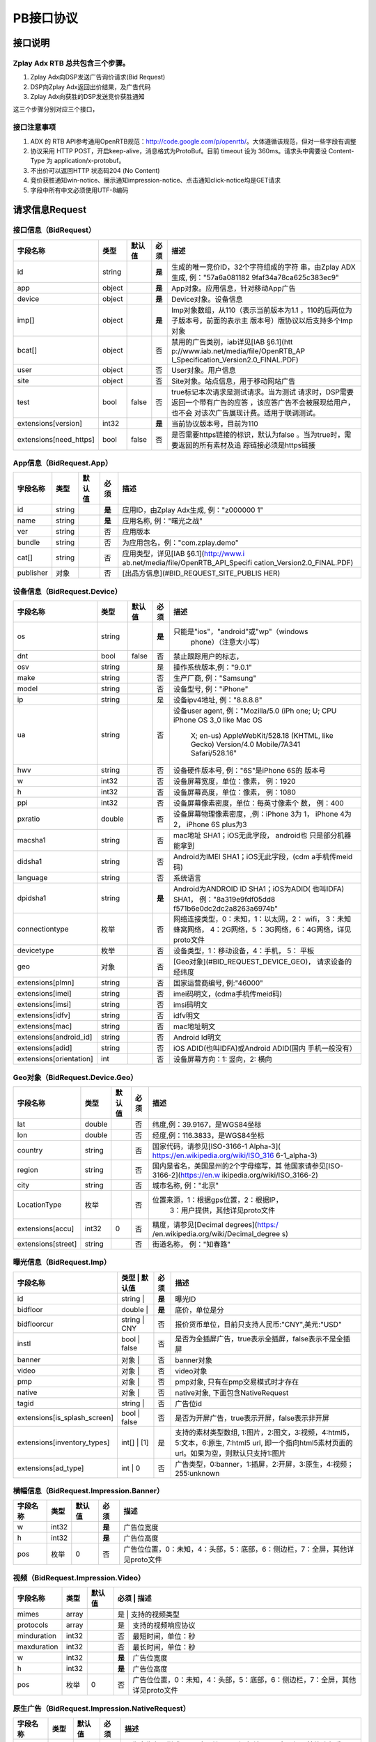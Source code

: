 PB接口协议
==========================

接口说明
--------

Zplay Adx RTB 总共包含三个步骤。
~~~~~~~~~~~~~~~~~~~~~~~~~~~~~~~

1. Zplay Adx向DSP发送广告询价请求(Bid Request)

2. DSP向Zplay Adx返回出价结果，及广告代码

3. Zplay Adx向获胜的DSP发送竞价获胜通知

这三个步骤分别对应三个接口，

接口注意事项
~~~~~~~~~~~

1. ADX 的 RTB API参考通用OpenRTB规范：http://code.google.com/p/openrtb/。大体遵循该规范，但对一些字段有调整

2. 协议采用 HTTP POST，开启keep-alive，消息格式为ProtoBuf。目前 timeout 设为 360ms。请求头中需要设 Content-Type 为 application/x-protobuf。

3. 不出价可以返回HTTP 状态码204 (No Content)

4. 竞价获胜通知win-notice、展示通知impression-notice、点击通知click-notice均是GET请求

5. 字段中所有中文必须使用UTF-8编码



请求信息Request
------------------

接口信息（BidRequest）
~~~~~~~~~~~~~~~~~~~~~~~

+-------------------------+----------+---------------+-------+--------------------------------------+
| 字段名称                | 类型     | 默认值        | 必须  | 描述                                 |
+=========================+==========+===============+=======+======================================+
| id                      | string   |               | **是**| 生成的唯一竞价ID，32个字符组成的字符 |
|                         |          |               |       | 串，由Zplay ADX生成, 例："57a6a081182|
|                         |          |               |       | 9faf34a78ca625c383ec9"               |
+-------------------------+----------+---------------+-------+--------------------------------------+
| app                     | object   |               | **是**| App对象。应用信息，针对移动App广告   |
|                         |          |               |       |                                      |
+-------------------------+----------+---------------+-------+--------------------------------------+
| device                  | object   |               | **是**| Device对象。设备信息                 |
|                         |          |               |       |                                      |
+-------------------------+----------+---------------+-------+--------------------------------------+
| imp[]                   | object   |               | **是**| Imp对象数组，从110（表示当前版本为1.1|
|                         |          |               |       | ，110的后两位为子版本号，前面的表示主|
|                         |          |               |       | 版本号）版协议以后支持多个Imp对象    |
+-------------------------+----------+---------------+-------+--------------------------------------+
| bcat[]                  | object   |               | 否    | 禁用的广告类别，iab详见[IAB §6.1](htt|
|                         |          |               |       | p://www.iab.net/media/file/OpenRTB_AP|
|                         |          |               |       | I_Specification_Version2.0_FINAL.PDF)|
|                         |          |               |       |                                      |
+-------------------------+----------+---------------+-------+--------------------------------------+
| user                    | object   |               | 否    | User对象。用户信息                   |
+-------------------------+----------+---------------+-------+--------------------------------------+
| site                    | object   |               | 否    | Site对象。站点信息，用于移动网站广告 |
+-------------------------+----------+---------------+-------+--------------------------------------+
| test                    | bool     | false         | 否    | true标记本次请求是测试请求。当为测试 |
|                         |          |               |       | 请求时，DSP需要返回一个带有广告的应答|
|                         |          |               |       | ，该应答广告不会被展现给用户，也不会 |
|                         |          |               |       | 对该次广告展现计费。适用于联调测试。 |
+-------------------------+----------+---------------+-------+--------------------------------------+
| extensions[version]     | int32    |               | **是**| 当前协议版本号，目前为110            |
|                         |          |               |       |                                      |
+-------------------------+----------+---------------+-------+--------------------------------------+
| extensions[need_https]  | bool     | false         | 否    | 是否需要https链接的标识，默认为false |
|                         |          |               |       | 。当为true时，需要返回的所有素材及追 |
|                         |          |               |       | 踪链接必须是https链接                |
+-------------------------+----------+---------------+-------+--------------------------------------+

App信息（BidRequest.App）
~~~~~~~~~~~~~~~~~~~~~~~~~

+-------------------------+----------+---------------+-------+--------------------------------------+
| 字段名称                | 类型     | 默认值        | 必须  | 描述                                 |
+=========================+==========+===============+=======+======================================+
| id                      | string   |               | **是**| 应用ID，由Zplay Adx生成, 例："z000000|
|                         |          |               |       | 1"                                   |
+-------------------------+----------+---------------+-------+--------------------------------------+
| name                    | string   |               | **是**| 应用名称, 例："曙光之战"             |
|                         |          |               |       |                                      |
+-------------------------+----------+---------------+-------+--------------------------------------+
| ver                     | string   |               | 否    | 应用版本                             |
+-------------------------+----------+---------------+-------+--------------------------------------+
| bundle                  | string   |               | 否    | 为应用包名，例："com.zplay.demo"     |
+-------------------------+----------+---------------+-------+--------------------------------------+
| cat[]                   | string   |               | 否    | 应用类型，详见[IAB §6.1](http://www.i|
|                         |          |               |       | ab.net/media/file/OpenRTB_API_Specifi|
|                         |          |               |       | cation_Version2.0_FINAL.PDF)         |
+-------------------------+----------+---------------+-------+--------------------------------------+
| publisher               | 对象     |               | 否    | [出品方信息](#BID_REQUEST_SITE_PUBLIS|
|                         |          |               |       | HER)                                 |
+-------------------------+----------+---------------+-------+--------------------------------------+

设备信息（BidRequest.Device）
~~~~~~~~~~~~~~~~~~~~~~~~~~~~~

+-------------------------+----------+---------------+-------+--------------------------------------+
| 字段名称                | 类型     | 默认值        | 必须  | 描述                                 |
+=========================+==========+===============+=======+======================================+
| os                      | string   |               | **是**| 只能是"ios"，"android"或"wp"（windows|
|                         |          |               |       |  phone）（注意大小写）               |
+-------------------------+----------+---------------+-------+--------------------------------------+
| dnt                     | bool     | false         | 否    | 禁止跟踪用户的标志，                 |
+-------------------------+----------+---------------+-------+--------------------------------------+
| osv                     | string   |               | 是    | 操作系统版本,例："9.0.1"             |
+-------------------------+----------+---------------+-------+--------------------------------------+
| make                    | string   |               | 否    | 生产厂商, 例："Samsung"              |
+-------------------------+----------+---------------+-------+--------------------------------------+
| model                   | string   |               | 否    | 设备型号, 例："iPhone"               |
+-------------------------+----------+---------------+-------+--------------------------------------+
| ip                      | string   |               | 是    | 设备ipv4地址, 例："8.8.8.8"          |
+-------------------------+----------+---------------+-------+--------------------------------------+
| ua                      | string   |               | 否    | 设备user agent, 例："Mozilla/5.0 (iPh|
|                         |          |               |       | one; U; CPU iPhone OS 3_0 like Mac OS|
|                         |          |               |       |  X; en-us) AppleWebKit/528.18 (KHTML,|
|                         |          |               |       |  like Gecko) Version/4.0 Mobile/7A341|
|                         |          |               |       |  Safari/528.16"                      |
+-------------------------+----------+---------------+-------+--------------------------------------+
| hwv                     | string   |               | 否    | 设备硬件版本号, 例："6S"是iPhone 6S的|
|                         |          |               |       | 版本号                               |
+-------------------------+----------+---------------+-------+--------------------------------------+
| w                       | int32    |               | 否    | 设备屏幕宽度，单位：像素， 例：1920  |
+-------------------------+----------+---------------+-------+--------------------------------------+
| h                       | int32    |               | 否    | 设备屏幕高度，单位：像素， 例：1080  |
+-------------------------+----------+---------------+-------+--------------------------------------+
| ppi                     | int32    |               | 否    | 设备屏幕像素密度，单位：每英寸像素个 |
|                         |          |               |       | 数， 例：400                         |
+-------------------------+----------+---------------+-------+--------------------------------------+
| pxratio                 | double   |               | 否    | 设备屏幕物理像素密度，,例：iPhone 3为|
|                         |          |               |       | 1， iPhone 4为2， iPhone 6S plus为3  |
+-------------------------+----------+---------------+-------+--------------------------------------+
| macsha1                 | string   |               | 否    | mac地址 SHA1；iOS无此字段， android也|
|                         |          |               |       | 只是部分机器能拿到                   |
+-------------------------+----------+---------------+-------+--------------------------------------+
| didsha1                 | string   |               | 否    | Android为IMEI SHA1；iOS无此字段，(cdm|
|                         |          |               |       | a手机传meid码)                       |
+-------------------------+----------+---------------+-------+--------------------------------------+
| language                | string   |               | 否    | 系统语言                             |
+-------------------------+----------+---------------+-------+--------------------------------------+
| dpidsha1                | string   |               | **是**| Android为ANDROID ID SHA1；iOS为ADID( |
|                         |          |               |       | 也叫IDFA) SHA1， 例："8a319e9fdf05dd8|
|                         |          |               |       | f571b6e0dc2dc2a8263a6974b"           |
+-------------------------+----------+---------------+-------+--------------------------------------+
| connectiontype          | 枚举     |               | 否    | 网络连接类型，0：未知，1：以太网，2：|
|                         |          |               |       | wifi， 3：未知蜂窝网络， 4：2G网络，5|
|                         |          |               |       | ：3G网络，6：4G网络，详见proto文件   |
+-------------------------+----------+---------------+-------+--------------------------------------+
| devicetype              | 枚举     |               | 否    | 设备类型，1：移动设备，4：手机， 5： |
|                         |          |               |       | 平板                                 |
+-------------------------+----------+---------------+-------+--------------------------------------+
| geo                     | 对象     |               | 否    | [Geo对象](#BID_REQUEST_DEVICE_GEO)， |
|                         |          |               |       | 请求设备的经纬度                     |
+-------------------------+----------+---------------+-------+--------------------------------------+
| extensions[plmn]        | string   |               | 否    | 国家运营商编号, 例:"46000"           |
+-------------------------+----------+---------------+-------+--------------------------------------+
| extensions[imei]        | string   |               | 否    | imei码明文，(cdma手机传meid码)       |
+-------------------------+----------+---------------+-------+--------------------------------------+
| extensions[imsi]        | string   |               | 否    | imsi码明文                           |
+-------------------------+----------+---------------+-------+--------------------------------------+
| extensions[idfv]        | string   |               | 否    | idfv明文                             |
+-------------------------+----------+---------------+-------+--------------------------------------+
| extensions[mac]         | string   |               | 否    | mac地址明文                          |
+-------------------------+----------+---------------+-------+--------------------------------------+
| extensions[android_id]  | string   |               | 否    | Android Id明文                       |
+-------------------------+----------+---------------+-------+--------------------------------------+
| extensions[adid]        | string   |               | 否    | iOS ADID(也叫IDFA)或Android ADID(国内|
|                         |          |               |       | 手机一般没有）                       |
+-------------------------+----------+---------------+-------+--------------------------------------+
| extensions[orientation] | int      |               | 否    | 设备屏幕方向：1: 竖向，2: 横向       |
+-------------------------+----------+---------------+-------+--------------------------------------+

Geo对象（BidRequest.Device.Geo）
~~~~~~~~~~~~~~~~~~~~~~~~~~~~~~~~~

+-------------------------+----------+---------------+-------+--------------------------------------+
| 字段名称                | 类型     | 默认值        | 必须  | 描述                                 |
+=========================+==========+===============+=======+======================================+
| lat                     | double   |               | 否    | 纬度,例：39.9167，是WGS84坐标        |
+-------------------------+----------+---------------+-------+--------------------------------------+
| lon                     | double   |               | 否    | 经度,例：116.3833，是WGS84坐标       |
+-------------------------+----------+---------------+-------+--------------------------------------+
| country                 | string   |               | 否    | 国家代码，请参见[ISO-3166-1 Alpha-3](|
|                         |          |               |       | https://en.wikipedia.org/wiki/ISO_316|
|                         |          |               |       | 6-1_alpha-3)                         |
+-------------------------+----------+---------------+-------+--------------------------------------+
| region                  | string   |               | 否    | 国内是省名，美国是州的2个字母缩写，其|
|                         |          |               |       | 他国家请参见[ISO-3166-2](https://en.w|
|                         |          |               |       | ikipedia.org/wiki/ISO_3166-2)        |
+-------------------------+----------+---------------+-------+--------------------------------------+
| city                    | string   |               | 否    | 城市名称, 例："北京"                 |
+-------------------------+----------+---------------+-------+--------------------------------------+
| LocationType            | 枚举     |               | 否    | 位置来源，1：根据gps位置，2：根据IP，|
|                         |          |               |       |  3：用户提供，其他详见proto文件      |
+-------------------------+----------+---------------+-------+--------------------------------------+
| extensions[accu]        | int32    | 0             | 否    | 精度，请参见[Decimal degrees](https:/|
|                         |          |               |       | /en.wikipedia.org/wiki/Decimal_degree|
|                         |          |               |       | s)                                   |
+-------------------------+----------+---------------+-------+--------------------------------------+
| extensions[street]      | string   |               | 否    | 街道名称， 例："知春路"              |
+-------------------------+----------+---------------+-------+--------------------------------------+

曝光信息（BidRequest.Imp）
~~~~~~~~~~~~~~~~~~~~~~~~~~~~~


+-----------------------------+--------------------------+-------+----------------------------------------------------------------------------------------------------------------------------------------------------+
| 字段名称                    | 类型     | 默认值        | 必须  | 描述                                                                                                                                               |
+=============================+==========+===============+=======+====================================================================================================================================================+
| id                          | string   |               | **是**| 曝光ID                                                                                                                                             |
+-----------------------------+--------------------------+-------+----------------------------------------------------------------------------------------------------------------------------------------------------+
| bidfloor                    | double   |               | **是**| 底价，单位是分                                                                                                                                     |
+-----------------------------+--------------------------+-------+----------------------------------------------------------------------------------------------------------------------------------------------------+
| bidfloorcur                 | string   | CNY           | 否    | 报价货币单位，目前只支持人民币:"CNY",美元:"USD"                                                                                                    |
+-----------------------------+--------------------------+-------+----------------------------------------------------------------------------------------------------------------------------------------------------+
| instl                       | bool     | false         | 否    | 是否为全插屏广告，true表示全插屏，false表示不是全插屏                                                                                              |
+-----------------------------+--------------------------+-------+----------------------------------------------------------------------------------------------------------------------------------------------------+
| banner                      | 对象     |               | 否    | banner对象                                                                                                                                         |
+-----------------------------+--------------------------+-------+----------------------------------------------------------------------------------------------------------------------------------------------------+
| video                       | 对象     |               | 否    | video对象                                                                                                                                          |
+-----------------------------+--------------------------+-------+----------------------------------------------------------------------------------------------------------------------------------------------------+
| pmp                         | 对象     |               | 否    | pmp对象, 只有在pmp交易模式时才存在                                                                                                                 |
+-----------------------------+--------------------------+-------+----------------------------------------------------------------------------------------------------------------------------------------------------+
| native                      | 对象     |               | 否    | native对象, 下面包含NativeRequest                                                                                                                  |
+-----------------------------+--------------------------+-------+----------------------------------------------------------------------------------------------------------------------------------------------------+
| tagid                       | string   |               | 否    | 广告位id                                                                                                                                           |
+-----------------------------+--------------------------+-------+----------------------------------------------------------------------------------------------------------------------------------------------------+
| extensions[is_splash_screen]| bool     | false         | 否    | 是否为开屏广告，true表示开屏，false表示非开屏                                                                                                      |
+-----------------------------+--------------------------+-------+----------------------------------------------------------------------------------------------------------------------------------------------------+
| extensions[inventory_types] | int[]    | [1]           | 是    | 支持的素材类型数组, 1:图片，2:图文，3:视频，4:html5，5:文本，6:原生, 7:html5 url, 即一个指向html5素材页面的url。如果为空，则默认只支持1:图片       |
+-----------------------------+--------------------------+-------+----------------------------------------------------------------------------------------------------------------------------------------------------+
| extensions[ad_type]         | int      | 0             | 否    | 广告类型，0:banner，1:插屏，2:开屏，3:原生，4:视频；255:unknown                                                                                    |
+-----------------------------+--------------------------+-------+----------------------------------------------------------------------------------------------------------------------------------------------------+


横幅信息（BidRequest.Impression.Banner）
~~~~~~~~~~~~~~~~~~~~~~~~~~~~~~~~~~~~~~

+-------------------------+----------+---------------+--------+-----------------------------------------------------------------------------------+
| 字段名称                | 类型     | 默认值        | 必须   | 描述                                                                              |
+=========================+==========+===============+========+===================================================================================+
| w                       | int32    |               | **是** | 广告位宽度                                                                        |
+-------------------------+----------+---------------+--------+-----------------------------------------------------------------------------------+
| h                       | int32    |               | **是** | 广告位高度                                                                        |
+-------------------------+----------+---------------+--------+-----------------------------------------------------------------------------------+
| pos                     | 枚举     | 0             | 否     | 广告位位置，0：未知，4：头部，5：底部，6：侧边栏，7：全屏，其他详见proto文件      |
+-------------------------+----------+---------------+--------+-----------------------------------------------------------------------------------+

视频（BidRequest.Impression.Video）
~~~~~~~~~~~~~~~~~~~~~~~~~~~~~~~~~~~~~~~

+-------------------------+----------+---------------+--------+-----------------------------------------------------------------------------------+
| 字段名称                | 类型     | 默认值        | 必须   | 描述                                                                              |
+=========================+==========+===============+=======+====================================================================================+
| mimes                   | array    |               | 是     | 支持的视频类型                                                                    |
+-------------------------+----------+---------------+--------+-----------------------------------------------------------------------------------+
| protocols               | array    |               | 是     | 支持的视频响应协议                                                                |
+-------------------------+----------+---------------+--------+-----------------------------------------------------------------------------------+
| minduration             | int32    |               | 否     | 最短时间，单位：秒                                                                |
+-------------------------+----------+---------------+--------+-----------------------------------------------------------------------------------+
| maxduration             | int32    |               | 否     | 最长时间，单位：秒                                                                |
+-------------------------+----------+---------------+--------+-----------------------------------------------------------------------------------+
| w                       | int32    |               | **是** | 广告位宽度                                                                        |
+-------------------------+----------+---------------+--------+-----------------------------------------------------------------------------------+
| h                       | int32    |               | **是** | 广告位高度                                                                        |
+-------------------------+----------+---------------+--------+-----------------------------------------------------------------------------------+
| pos                     | 枚举     | 0             | 否     | 广告位位置，0：未知，4：头部，5：底部，6：侧边栏，7：全屏，其他详见proto文件      |
+-------------------------+----------+---------------+--------+-----------------------------------------------------------------------------------+

原生广告（BidRequest.Impression.NativeRequest）
~~~~~~~~~~~~~~~~~~~~~~~~~~~~~~~~~~~~~~~~~~~~~~~

+-------------------------+----------+---------------+-------+--------------------------------------+
| 字段名称                | 类型     | 默认值        | 必须  | 描述                                 |
+=========================+==========+===============+=======+======================================+
| layout                  | int      |               | 否    | 原生广告布局样式，2：应用墙，3：信息 |
|                         |          |               |       | 流，5：走马灯，其他请参看IAB openrtb |
|                         |          |               |       | 标准                                 |
+-------------------------+----------+---------------+-------+--------------------------------------+
| assets                  | array    |               | 是    | 原生广告元素列表                     |
+-------------------------+----------+---------------+-------+--------------------------------------+

原生广告Asset（NativeRequest.Asset）
~~~~~~~~~~~~~~~~~~~~~~~~~~~~~~~~~~~~

+-------------------------+----------+---------------+-------+--------------------------------------+
| 字段名称                | 类型     | 默认值        | 必须  | 描述                                 |
+=========================+==========+===============+=======+======================================+
| id                      | int      |               | 是    | 元素id                               |
+-------------------------+----------+---------------+-------+--------------------------------------+
| required                | int      | 0             | 否    | 广告元素是否必须，1：必须，0：可选   |
+-------------------------+----------+---------------+-------+--------------------------------------+
| title                   | 对象     |               | 否    | 文字元素                             |
+-------------------------+----------+---------------+-------+--------------------------------------+
| img                     | 对象     |               | 否    | 图片元素                             |
+-------------------------+----------+---------------+-------+--------------------------------------+
| data                    | 对象     |               | 否    | 其他数据元素                         |
+-------------------------+----------+---------------+-------+--------------------------------------+

原生广告Image（NativeRequest.Asset.Image）
~~~~~~~~~~~~~~~~~~~~~~~~~~~~~~~~~~~~~~~~~~~~~

+-------------------------+----------+---------------+-------+--------------------------------------+
| 字段名称                | 类型     | 默认值        | 必须  | 描述                                 |
+=========================+==========+===============+=======+======================================+
| type                    | int      |               | 否    | image元素的类型，1：Icon，2:LOGO, 3：|
|                         |          |               |       | Large image                          |
+-------------------------+----------+---------------+-------+--------------------------------------+
| w                       | int      |               | 否    | 宽度                                 |
+-------------------------+----------+---------------+-------+--------------------------------------+
| h                       | int      |               | 否    | 高度                                 |
+-------------------------+----------+---------------+-------+--------------------------------------+

原生广告Title（NativeRequest.Asset.Title）
~~~~~~~~~~~~~~~~~~~~~~~~~~~~~~~~~~~~~~~~~

+-------------------------+----------+---------------+-------+--------------------------------------+
| 字段名称                | 类型     | 默认值        | 必须  | 描述                                 |
+=========================+==========+===============+=======+======================================+
| len                     | int      |               | 是    | title元素最大文字长度                |
+-------------------------+----------+---------------+-------+--------------------------------------+

原生广告Data（NativeRequest.Asset.Data）
~~~~~~~~~~~~~~~~~~~~~~~~~~~~~~~~~~~~~~~~~~

+-------------------------+----------+---------------+-------+--------------------------------------+
| 字段名称                | 类型     | 默认值        | 必须  | 描述                                 |
+=========================+==========+===============+=======+======================================+
| type                    | int      |               | 是    | 数据类型 1: Sponsor 名称，应该包含品 |
|                         |          |               |       | 牌名称， 2: 描述, 3: 打分， 4：点赞个|
|                         |          |               |       | 数，5：下载个数，6：产品价格， 7：销 |
|                         |          |               |       | 售价格，往往和前者结合，表示折扣价，8|
|                         |          |               |       | ：电话， 9：地址， 10：描述2， 11：显|
|                         |          |               |       | 示的链接， 12：行动按钮名称，1001：视|
|                         |          |               |       | 频url，1002：评论数                  |
+-------------------------+----------+---------------+-------+--------------------------------------+
| len                     | int      |               | 是    | data元素最大长度                     |
+-------------------------+----------+---------------+-------+--------------------------------------+

Pmp对象（BidRequest.Impression.Pmp）
~~~~~~~~~~~~~~~~~~~~~~~~~~~~~~~~~~~~

+-------------------------+----------+---------------+-------+--------------------------------------+
| 字段名称                | 类型     | 默认值        | 必须  | 描述                                 |
+=========================+==========+===============+=======+======================================+
| private_auction         | bool     |               | 否    | 始终为true                           |
+-------------------------+----------+---------------+-------+--------------------------------------+
| deals                   | array    |               | 是    | [Deal对象](#BID_REQUEST_IMP_PMP_DEAL)|
|                         |          |               |       | 数组                                 |
+-------------------------+----------+---------------+-------+--------------------------------------+

Deal对象（BidRequest.Impression.Pmp.Deal）
~~~~~~~~~~~~~~~~~~~~~~~~~~~~~~~~~~~~~~~~~~~~~

+-------------------------+----------+---------------+-------+--------------------------------------+
| 字段名称                | 类型     | 默认值        | 必须  | 描述                                 |
+=========================+==========+===============+=======+======================================+
| id                      | string   |               | 是    | deal唯一标识                         |
+-------------------------+----------+---------------+-------+--------------------------------------+
| bidfloor                | double   |               | 是    | 双方商定的交易价格                   |
+-------------------------+----------+---------------+-------+--------------------------------------+
| bidfloorcur             | string   | CNY           | 否    | 交易货币单位                         |
+-------------------------+----------+---------------+-------+--------------------------------------+
| at                      | int      | 3             | 否    | 交易价格结算方式，1：第一价格，2：第 |
|                         |          |               |       | 二价格，3：固定价格，默认为3         |
+-------------------------+----------+---------------+-------+--------------------------------------+

用户信息（BidRequest.User）
~~~~~~~~~~~~~~~~~~~~~~~~~~~

+-------------------------+----------+---------------+-------+--------------------------------------+
| 字段名称                | 类型     | 默认值        | 必须  | 描述                                 |
+=========================+==========+===============+=======+======================================+
| id                      | string   |               | 否    | 用户id                               |
+-------------------------+----------+---------------+-------+--------------------------------------+
| yob                     | int32    |               | 否    | 生日年份，例：1995                   |
+-------------------------+----------+---------------+-------+--------------------------------------+
| gender                  | string   |               | 否    | 男："M", 女："F", 其他："0"          |
+-------------------------+----------+---------------+-------+--------------------------------------+
| geo                     | 对象     |               | 否    | [Geo对象](#BID_REQUEST_DEVICE_GEO)， |
|                         |          |               |       | 用户家庭位置                         |
+-------------------------+----------+---------------+-------+--------------------------------------+
| data[]                  | 对象     |               | 否    | Data对象，用户的扩展信息             |
+-------------------------+----------+---------------+-------+--------------------------------------+


用户扩展信息（BidRequest.User.Data）
~~~~~~~~~~~~~~~~~~~~~~~~~~~~~~~~~~~~

+-------------------------+----------+---------------+-------+--------------------------------------+
| 字段名称                | 类型     | 默认值        | 必须  | 描述                                 |
+=========================+==========+===============+=======+======================================+
| segment[]               | 对象     |               | 否    | Segment对象，用户人群属性            |
+-------------------------+----------+---------------+-------+--------------------------------------+

用户人群属性信息（BidRequest.User.Data.Segment）
~~~~~~~~~~~~~~~~~~~~~~~~~~~~~~~~~~~~~~~~~~~~~~~~

+-------------------------+----------+---------------+-------+--------------------------------------+
| 字段名称                | 类型     | 默认值        | 必须  | 描述                                 |
+=========================+==========+===============+=======+======================================+
| id                      | string   |               | 否    | 属性id                               |
+-------------------------+----------+---------------+-------+--------------------------------------+
| value                   | string   |               | 否    | 属性值                               |
+-------------------------+----------+---------------+-------+--------------------------------------+

Site信息（BidRequest.Site）
~~~~~~~~~~~~~~~~~~~~~~~~~~~


+-------------------------+----------+---------------+-------+--------------------------------------+
| 字段名称                | 类型     | 默认值        | 必须  | 描述                                 |
+=========================+==========+===============+=======+======================================+
| id                      | string   |               | 否    | 网站id                               |
+-------------------------+----------+---------------+-------+--------------------------------------+
| name                    | string   |               | 否    | 网站名称                             |
+-------------------------+----------+---------------+-------+--------------------------------------+
| domain                  | string   |               | 否    | 网站域名                             |
+-------------------------+----------+---------------+-------+--------------------------------------+
| cat                     | string[] |               | 否    | 网站类别，详见[IAB §6.1](http://www.i|
|                         |          |               |       | ab.net/media/file/OpenRTB_API_Specifi|
|                         |          |               |       | cation_Version2.0_FINAL.PDF)         |
+-------------------------+----------+---------------+-------+--------------------------------------+
| sectioncat              | string[] |               | 否    | 当前频道类别，详见[IAB §6.1](http://w|
|                         |          |               |       | ww.iab.net/media/file/OpenRTB_API_Spe|
|                         |          |               |       | cification_Version2.0_FINAL.PDF)     |
+-------------------------+----------+---------------+-------+--------------------------------------+
| pagecat                 | string[] |               | 否    | 当前页面类别，详见[IAB §6.1](http://w|
|                         |          |               |       | ww.iab.net/media/file/OpenRTB_API_Spe|
|                         |          |               |       | cification_Version2.0_FINAL.PDF)     |
+-------------------------+----------+---------------+-------+--------------------------------------+
| page                    | string   |               | 是    | 当前页面URL地址                      |
+-------------------------+----------+---------------+-------+--------------------------------------+
| ref                     | string   |               | 否    | 当前页面Referrer URL地址             |
+-------------------------+----------+---------------+-------+--------------------------------------+
| search                  | string   |               | 否    | 当前页面的搜索关键词来源             |
+-------------------------+----------+---------------+-------+--------------------------------------+
| mobile                  | bool     | true          | 否    | 是否对移动端浏览效果做过优化，false：|
|                         |          |               |       | 未做优化；true：做过优化             |
+-------------------------+----------+---------------+-------+--------------------------------------+
| keywords                | string   |               | 否    | 网页关键字，可多个，逗号隔离         |
+-------------------------+----------+---------------+-------+--------------------------------------+
| publisher               | 对象     |               | 否    | [出品方信息](#BID_REQUEST_SITE_PUBLIS|
|                         |          |               |       | HER)                                 |
+-------------------------+----------+---------------+-------+--------------------------------------+

出品方信息（BidRequest.Site.Publisher）
~~~~~~~~~~~~~~~~~~~~~~~~~~~~~~~~~~~~~

+-------------------------+----------+---------------+-------+--------------------------------------+
| 字段名称                | 类型     | 默认值        | 必须  | 描述                                 |
+=========================+==========+===============+=======+======================================+
| id                      | string   |               | 否    | 出品方id                             |
+-------------------------+----------+---------------+-------+--------------------------------------+
| name                    | string   |               | 否    | 名称                                 |
+-------------------------+----------+---------------+-------+--------------------------------------+
| domain                  | string   |               | 否    | 出品方顶级网站域名                   |
+-------------------------+----------+---------------+-------+--------------------------------------+
| cat                     | string[] |               | 否    | 出品方类别，详见[IAB §6.1](http://www|
|                         |          |               |       | .iab.net/media/file/OpenRTB_API_Speci|
|                         |          |               |       | fication_Version2.0_FINAL.PDF)       |
+-------------------------+----------+---------------+-------+--------------------------------------+


返回信息Response
------------------

接口信息（BidResponse）
~~~~~~~~~~~~~~~~~~~~~~~

+-------------------------+----------+---------------+-------+--------------------------------------+
| 字段名称                | 类型     | 默认值        | 必须  | 描述                                 |
+=========================+==========+===============+=======+======================================+
| id                      | string   |               | **是**| 在BidRequest中传入的id               |
|                         |          |               |       |                                      |
+-------------------------+----------+---------------+-------+--------------------------------------+
| seatbid[]               | 对象数组 |               | 否    | SeatBid对象，若提出竞价则需提供一个，|
|                         |          |               |       | 并且只接受一个                       |
+-------------------------+----------+---------------+-------+--------------------------------------+
| nbr                     | 枚举     |               | 否    | 未竞价原因，0：未知错误，1：技术错误 |
|                         |          |               |       | ，2：无效请求，4：可疑的伪造流量，5：|
|                         |          |               |       | 数据中心代理服务器ip，6：不支持设备，|
|                         |          |               |       | 7：被屏蔽媒体，8：不匹配的用户，其他 |
|                         |          |               |       | 请参看proto文件                      |
+-------------------------+----------+---------------+-------+--------------------------------------+

SeatBid信息（BidResponse.SeatBid）
~~~~~~~~~~~~~~~~~~~~~~~~~~~~~~~~~

+-------------------------+----------+---------------+-------+--------------------------------------+
| 字段名称                | 类型     | 默认值        | 必须  | 描述                                 |
+=========================+==========+===============+=======+======================================+
| bid[]                   | 对象数组 |               | 否    | Bid对象数组，从110版协议以后支持多个B|
|                         |          |               |       | id对象（）                           |
+-------------------------+----------+---------------+-------+--------------------------------------+

Bid信息（BidResponse.SeatBid.Bid）
~~~~~~~~~~~~~~~~~~~~~~~~~~~~~~~~~~~~

+--------------------------------+----------+---------------+-------+--------------------------------------+
| 字段名称                       | 类型     | 默认值        | 必须  | 描述                                 |
+================================+==========+===============+=======+======================================+
| id                             | string   |               | **是**| 由DSP提供的竞价id                    |
|                                |          |               |       |                                      |
+--------------------------------+----------+---------------+-------+--------------------------------------+
| impid                          | string   |               | **是**| 曝光id                               |
|                                |          |               |       |                                      |
+--------------------------------+----------+---------------+-------+--------------------------------------+
| price                          | double   |               | **是**| 出价，单位为分，不能低于曝光最低价格 |
|                                |          |               |       | ，否则会被当做无效应答。目前只支持人 |
|                                |          |               |       | 民币                                 |
+--------------------------------+----------+---------------+-------+--------------------------------------+
| adid                           | string   |               | **是**| 物料ID，由DSP提供。DSP必须保证如果adi|
|                                |          |               |       | d相同，则物料的所有字段相同（除了nurl|
|                                |          |               |       | 、clkurl、imptrackers、clktrackers） |
|                                |          |               |       | 。如果DSP提供的adid满足以下条件会受到|
|                                |          |               |       | 惩罚：1、提交过多不同的adid；2、相同a|
|                                |          |               |       | did的其他字段不同                    |
+--------------------------------+----------+---------------+-------+--------------------------------------+
| nurl                           | string   |               | 否    | 竞价获胜通知url,win notice url, GET方|
|                                |          |               |       | 法调用。可以使用[宏](#BID_MACRO)。推 |
|                                |          |               |       | 荐使用[曝光监测链接](#BID_WIN_NOTICE)|
|                                |          |               |       | 来获取获胜通知。                     |
+--------------------------------+----------+---------------+-------+--------------------------------------+
| bundle                         | string   |               | 否    | 为应用包名，例：“com.zplay.demo”     |
+--------------------------------+----------+---------------+-------+--------------------------------------+
| iurl                           | string   |               | 否    | 广告素材的图片URL。banner广告必填    |
+--------------------------------+----------+---------------+-------+--------------------------------------+
| w                              | int32    |               | 否    | 素材宽度, 当给出的广告素材尺寸与广告 |
|                                |          |               |       | 位尺寸不完全一致时，素材宽高信息必须 |
|                                |          |               |       | 给出。                               |
+--------------------------------+----------+---------------+-------+--------------------------------------+
| h                              | int32    |               | 否    | 素材高度                             |
+--------------------------------+----------+---------------+-------+--------------------------------------+
| cat                            | string[] |               | 否    | 广告类别，详见[IAB §6.1](http://www.i|
|                                |          |               |       | ab.net/media/file/OpenRTB_API_Specifi|
|                                |          |               |       | cation_Version2.0_FINAL.PDF)         |
+--------------------------------+----------+---------------+-------+--------------------------------------+
| adm                            | string   |               | 否    | 广告物料，目前只在视频广告时使用。 视|
|                                |          |               |       | 频素材必须符合VAST 3.0规范，请参看[VA|
|                                |          |               |       | ST 3.0 标准](http://www.iab.com/wp-co|
|                                |          |               |       | ntent/uploads/2015/06/VASTv3_0.pdf)  |
+--------------------------------+----------+---------------+-------+--------------------------------------+
| native                         | 对象     |               | 否    | 原生广告对象                         |
+--------------------------------+----------+---------------+-------+--------------------------------------+
| dealid                         | string   |               | 否    | deal id，只有在pmp交易时才需要       |
+--------------------------------+----------+---------------+-------+--------------------------------------+
| extensions[app_ver]            | string   |               | 否    | app推广广告的话，需要提供app的版本号 |
+--------------------------------+----------+---------------+-------+--------------------------------------+
| extensions[clkurl]             | string   |               | 否    | 广告点击跳转地址，允许使用[宏](#BID_M|
|                                |          |               |       | ACRO)，例http://www.zplay.cn/ad/{AUCT|
|                                |          |               |       | ION_BID_ID}                          |
+--------------------------------+----------+---------------+-------+--------------------------------------+
| extensions[imptrackers][]      | string[] |               | 否    | 曝光追踪地址，允许有多个追踪地址，允 |
|                                |          |               |       | 许使用[宏](#BID_MACRO)               |
+--------------------------------+----------+---------------+-------+--------------------------------------+
| extensions[clktrackers][]      | string[] |               | 否    | 点击追踪地址，允许有多个追踪地址，允 |
|                                |          |               |       | 许使用[宏](#BID_MACRO)               |
+--------------------------------+----------+---------------+-------+--------------------------------------+
| extensions[html_snippet]       | string   |               | 否    | html广告代码，允许使用[宏](#BID_MACRO|
|                                |          |               |       | )                                    |
+--------------------------------+----------+---------------+-------+--------------------------------------+
| extensions[inventory_type]     | int      | 1             | 否    | 广告资源类型, 1:图片，2:图文，3:视频 |
|                                |          |               |       | ，4:html5，5:文本， 6:原生, 7:html5 u|
|                                |          |               |       | rl, 即一个指向html5素材页面的url     |
+--------------------------------+----------+---------------+-------+--------------------------------------+
| extensions[title]              | string   |               | 否    | 图文广告中的标题                     |
+--------------------------------+----------+---------------+-------+--------------------------------------+
| extensions[desc]               | string   |               | 否    | 图文广告中的描述                     |
+--------------------------------+----------+---------------+-------+--------------------------------------+
| extensions[action]             | int      | 1             | 否    | 广告动作类型， 1: 在app内webview打开 |
|                                |          |               |       | 目标链接， 2： 在系统浏览器打开目标链|
|                                |          |               |       | 接, 3：打开地图，4： 拨打电话，5：播 |
|                                |          |               |       | 放视频, 6:App下载                    |
+--------------------------------+----------+---------------+-------+--------------------------------------+
| extensions[download_file_name] | string   |               | 否    | 下载文件名，动作类型为下载类型时需要 |
|                                |          |               |       |                                      |
+--------------------------------+----------+---------------+-------+--------------------------------------+


原生广告Native（NativeResponse）
~~~~~~~~~~~~~~~~~~~~~~~~~~~~~~~~~

+-------------------------+----------+---------------+-------+--------------------------------------+
| 字段名称                | 类型     | 默认值        | 必须  | 描述                                 |
+=========================+==========+===============+=======+======================================+
| assets                  | array    |               | 是    | 原生广告元素列表                     |
+-------------------------+----------+---------------+-------+--------------------------------------+
| link                    | 对象     |               | 是    | Link对象，目标链接，默认链接对象，当a|
|                         |          |               |       | ssets中不包括link对象时，使用此对象  |
+-------------------------+----------+---------------+-------+--------------------------------------+
| imptrackers             | array    |               | 否    | 曝光追踪地址数组                     |
+-------------------------+----------+---------------+-------+--------------------------------------+

原生广告Asset（NativeResponse.Asset）
~~~~~~~~~~~~~~~~~~~~~~~~~~~~~~~~~~~~~~~

+-------------------------+----------+---------------+-------+--------------------------------------+
| 字段名称                | 类型     | 默认值        | 必须  | 描述                                 |
+=========================+==========+===============+=======+======================================+
| id                      | int      |               | 是    | 广告元素ID                           |
+-------------------------+----------+---------------+-------+--------------------------------------+
| title                   | 对象     |               | 否    | 文字元素                             |
+-------------------------+----------+---------------+-------+--------------------------------------+
| img                     | 对象     |               | 否    | 图片元素                             |
+-------------------------+----------+---------------+-------+--------------------------------------+
| data                    | 对象     |               | 否    | 其他数据元素                         |
+-------------------------+----------+---------------+-------+--------------------------------------+
| link                    | 对象     |               | 否    | Link对象，点击地址                   |
+-------------------------+----------+---------------+-------+--------------------------------------+

原生广告Title（NativeResponse.Asset.Title）
~~~~~~~~~~~~~~~~~~~~~~~~~~~~~~~~~~~~~~~~~~~~~

+-------------------------+----------+---------------+-------+--------------------------------------+
| 字段名称                | 类型     | 默认值        | 必须  | 描述                                 |
+=========================+==========+===============+=======+======================================+
| text                    | string   |               | 是    | title元素的内容文字                  |
+-------------------------+----------+---------------+-------+--------------------------------------+

原生广告Image（NativeResponse.Asset.Image）
~~~~~~~~~~~~~~~~~~~~~~~~~~~~~~~~~~~~~~~~~

+-------------------------+----------+---------------+-------+--------------------------------------+
| 字段名称                | 类型     | 默认值        | 必须  | 描述                                 |
+=========================+==========+===============+=======+======================================+
| url                     | string   |               | 是    | image元素的URL地址                   |
+-------------------------+----------+---------------+-------+--------------------------------------+
| w                       | int      |               | 否    | 宽度，单位像素                       |
+-------------------------+----------+---------------+-------+--------------------------------------+
| h                       | int      |               | 否    | 高度，单位像素                       |
+-------------------------+----------+---------------+-------+--------------------------------------+

原生广告Data（NativeResponse.Asset.Data)
~~~~~~~~~~~~~~~~~~~~~~~~~~~~~~~~~~~~~~~~~

+-------------------------+----------+---------------+-------+--------------------------------------+
| 字段名称                | 类型     | 默认值        | 必须  | 描述                                 |
+=========================+==========+===============+=======+======================================+
| label                   | string   |               | 否    | 数据显示的名称                       |
+-------------------------+----------+---------------+-------+--------------------------------------+
| value                   | string   |               | 是    | 数据的内容文字                       |
+-------------------------+----------+---------------+-------+--------------------------------------+


原生广告Link（NativeResponse.Asset.Link)
~~~~~~~~~~~~~~~~~~~~~~~~~~~~~~~~~~~~~~~~~

+-------------------------+----------+---------------+-------+--------------------------------------+
| 字段名称                | 类型     | 默认值        | 必须  | 描述                                 |
+=========================+==========+===============+=======+======================================+
| url                     | string   |               | 是    | 点击URL                              |
+-------------------------+----------+---------------+-------+--------------------------------------+
| clicktrackers           | array    |               | 否    | 点击跟踪URL                          |
+-------------------------+----------+---------------+-------+--------------------------------------+
| extensions[link_type]   | int      |               | 是    | 广告动作类型， 1: 在app内webview打开 |
|                         |          |               |       | 目标链接， 2： 在系统浏览器打开目标链|
|                         |          |               |       | 接, 3：打开地图，4： 拨打电话，5：播 |
|                         |          |               |       | 放视频, 6:App下载                    |
+-------------------------+----------+---------------+-------+--------------------------------------+


向DSP发送的竞价结果接口(Win Notice)
------------------------------------

通过对展示监测链接中特定参数的宏替换,将广告的计费价格发送给赢得竞价的 DSP 平台


